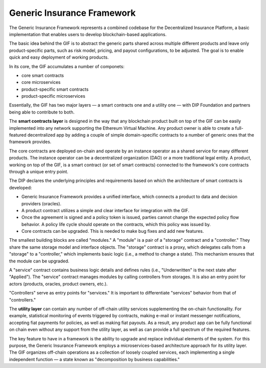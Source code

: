 ﻿.. _rst_table_of_contents:

Generic Insurance Framework
############################
The Generic Insurance Framework represents a combined codebase for the Decentralized Insurance Platform, a basic implementation that enables users to develop blockchain-based applications.

The basic idea behind the GIF is to abstract the generic parts shared across multiple different products and leave only product-specific parts, such as risk model, pricing, and payout configurations, to be adjusted. The goal is to enable quick and easy deployment of working products.

In its core, the GIF accumulates a number of componets:

- core smart contracts

- core microservices

- product-specific smart contracts

- product-specific microservices

Essentially, the GIF has two major layers — a smart contracts one and a utility one — with DIP Foundation and partners being able to contribute to both.


The **smart contracts layer** is designed in the way that any blockchain product built on top of the GIF can be easily implemented into any network supporting the Ethereum Virtual Machine. Any product owner is able to create a full-featured decentralized app by adding a couple of simple domain-specific contracts to a number of generic ones that the framework provides.

The core contracts are deployed on-chain and operate by an instance operator as a shared service for many different products. The instance operator can be a decentralized organization (DAO) or a more traditional legal entity. A product, working on top of the GIF, is a smart contract (or set of smart contracts) connected to the framework's core contracts through a unique entry point.

The DIP declares the underlying principles and requirements based on which the architecture of smart contracts is developed:

- Generic Insurance Framework provides a unified interface, which connects a product to data and decision providers (oracles).

- A product contract utilizes a simple and clear interface for integration with the GIF.

- Once the agreement is signed and a policy token is issued, parties cannot change the expected policy flow behavior. A policy life cycle should operate on the contracts, which this policy was issued by.

- Core contracts can be upgraded. This is needed to make bug fixes and add new features. 

The smallest building blocks are called "modules." A "module" is a pair of a "storage" contract and a "controller." They share the same storage model and interface objects. The "storage" contract is a proxy, which delegates calls from a "storage" to a "controller," which implements basic logic (i.e., a method to change a state). This mechanism ensures that the module can be upgraded.

.. image:: modules.jpg
    :scale: 100 %
    :align: center
    :alt: storage model

A "service" contract contains business logic details and defines rules (i.e., "Underwritten" is the next state after "Applied"). The "service" contract manages modules by calling controllers from storages. It is also an entry point for actors (products, oracles, product owners, etc.).

"Controllers" serve as entry points for "services." It is important to differentiate "services" behavior from that of "controllers."

 

The **utility layer** can contain any number of off-chain utility services supplementing the on-chain functionality. For example, statistical monitoring of events triggered by contracts, making e-mail or instant messenger notifications, accepting fiat payments for policies, as well as making fiat payouts. As a result, any product app can be fully functional on chain even without any support from the utility layer, as well as can provide a full spectrum of the required features.

The key feature to have in a framework is the ability to upgrade and replace individual elements of the system. For this purpose, the Generic Insurance Framework employs a microservices-based architecture approach for its utility layer. The GIF organizes off-chain operations as a collection of loosely coupled services, each implementing a single independent function — a state known as "decomposition by business capabilities."
